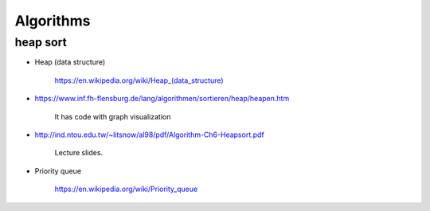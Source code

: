 
Algorithms
==========

heap sort
---------

- Heap (data structure)

    `<https://en.wikipedia.org/wiki/Heap_(data_structure)>`_

- `<https://www.inf.fh-flensburg.de/lang/algorithmen/sortieren/heap/heapen.htm>`_

    It has code with graph visualization

- `<http://ind.ntou.edu.tw/~litsnow/al98/pdf/Algorithm-Ch6-Heapsort.pdf>`_

    Lecture slides.

- Priority queue

    `<https://en.wikipedia.org/wiki/Priority_queue>`_
